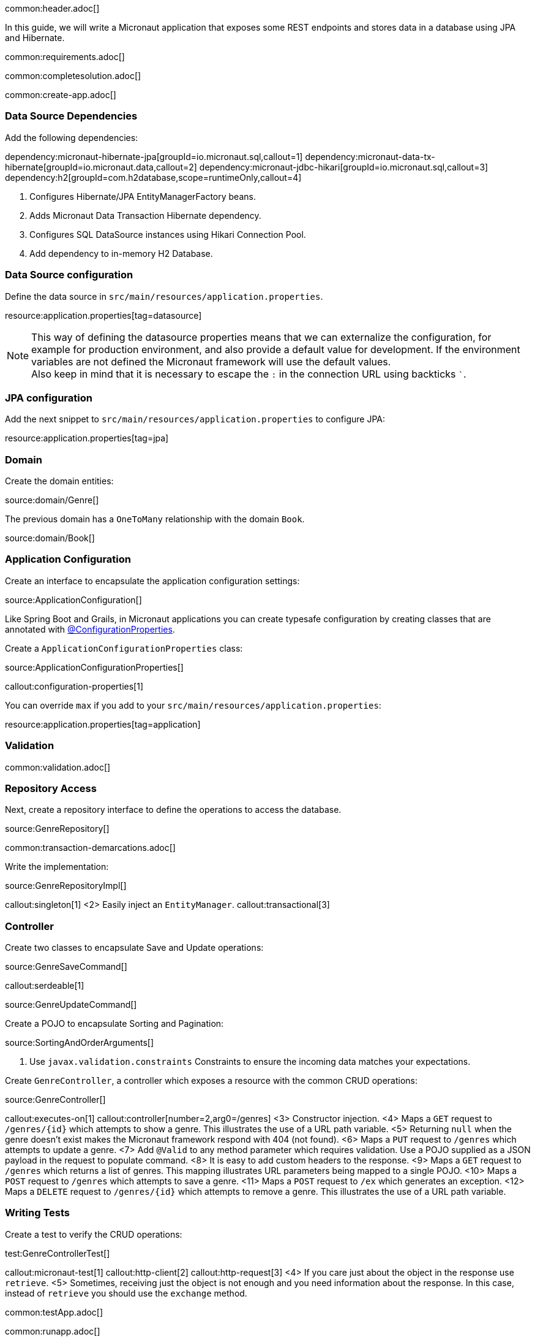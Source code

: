 common:header.adoc[]

In this guide, we will write a Micronaut application that exposes some REST endpoints and stores data in a database using JPA and Hibernate.

common:requirements.adoc[]

common:completesolution.adoc[]

common:create-app.adoc[]

=== Data Source Dependencies

Add the following dependencies:

:dependencies:

dependency:micronaut-hibernate-jpa[groupId=io.micronaut.sql,callout=1]
dependency:micronaut-data-tx-hibernate[groupId=io.micronaut.data,callout=2]
dependency:micronaut-jdbc-hikari[groupId=io.micronaut.sql,callout=3]
dependency:h2[groupId=com.h2database,scope=runtimeOnly,callout=4]

:dependencies:

<1> Configures Hibernate/JPA EntityManagerFactory beans.
<2> Adds Micronaut Data Transaction Hibernate dependency.
<3> Configures SQL DataSource instances using Hikari Connection Pool.
<4> Add dependency to in-memory H2 Database.

=== Data Source configuration

Define the data source in `src/main/resources/application.properties`.

resource:application.properties[tag=datasource]

NOTE: This way of defining the datasource properties means that we can externalize the configuration, for example for production environment, and also provide a default value for development. If the environment variables are not defined the Micronaut framework will use the default values. +
Also keep in mind that it is necessary to escape the `:` in the connection URL using backticks ```.

=== JPA configuration

Add the next snippet to `src/main/resources/application.properties` to configure JPA:

resource:application.properties[tag=jpa]

=== Domain

Create the domain entities:

source:domain/Genre[]

The previous domain has a `OneToMany` relationship with the domain `Book`.

source:domain/Book[]

=== Application Configuration

Create an interface to encapsulate the application configuration settings:

source:ApplicationConfiguration[]

Like Spring Boot and Grails, in Micronaut applications you can create typesafe configuration by creating classes that are annotated with https://docs.micronaut.io/latest/guide/#configurationProperties[@ConfigurationProperties].

Create a `ApplicationConfigurationProperties` class:

source:ApplicationConfigurationProperties[]

callout:configuration-properties[1]

You can override `max` if you add to your `src/main/resources/application.properties`:

resource:application.properties[tag=application]

=== Validation

common:validation.adoc[]

=== Repository Access

Next, create a repository interface to define the operations to access the database.

source:GenreRepository[]

common:transaction-demarcations.adoc[]

Write the implementation:

source:GenreRepositoryImpl[]

callout:singleton[1]
<2> Easily inject an `EntityManager`.
callout:transactional[3]

=== Controller

Create two classes to encapsulate Save and Update operations:

source:GenreSaveCommand[]

callout:serdeable[1]

source:GenreUpdateCommand[]

Create a POJO to encapsulate Sorting and Pagination:

source:SortingAndOrderArguments[]

<1> Use `javax.validation.constraints` Constraints to ensure the incoming data matches your expectations.

Create `GenreController`, a controller which exposes a resource with the common CRUD operations:

source:GenreController[]

callout:executes-on[1]
callout:controller[number=2,arg0=/genres]
<3> Constructor injection.
<4> Maps a `GET` request to `/genres/{id}` which attempts to show a genre. This illustrates the use of a URL path variable.
<5> Returning `null` when the genre doesn't exist makes the Micronaut framework respond with 404 (not found).
<6> Maps a `PUT` request to `/genres` which attempts to update a genre.
<7> Add `@Valid` to any method parameter which requires validation. Use a POJO supplied as a JSON payload in the request to populate command.
<8> It is easy to add custom headers to the response.
<9> Maps a `GET` request to `/genres` which returns a list of genres. This mapping illustrates URL parameters being mapped to a single POJO.
<10> Maps a `POST` request to `/genres` which attempts to save a genre.
<11> Maps a `POST` request to `/ex` which generates an exception.
<12> Maps a `DELETE` request to `/genres/{id}` which attempts to remove a genre. This illustrates the use of a URL path variable.

=== Writing Tests

Create a test to verify the CRUD operations:

test:GenreControllerTest[]

callout:micronaut-test[1]
callout:http-client[2]
callout:http-request[3]
<4> If you care just about the object in the response use `retrieve`.
<5> Sometimes, receiving just the object is not enough and you need information about the response. In this case, instead of `retrieve` you should use the `exchange` method.

common:testApp.adoc[]

common:runapp.adoc[]

== Using PostgreSQL

When running on production you want to use a real database instead of using H2. Let's explain how to use PostgreSQL.

After installing Docker, execute the following command to run a PostgreSQL container:

[source,bash]
----
docker run -it --rm \
    -p 5432:5432 \
    -e POSTGRES_USER=dbuser \
    -e POSTGRES_PASSWORD=theSecretPassword \
    -e POSTGRES_DB=micronaut \
    postgres:11.5-alpine
----

Add PostgreSQL driver dependency:

dependency:postgresql[groupId=org.postgresql,scope=runtimeOnly]

To use PostgreSQL, set up several environment variables which match those defined in `application.properties`:

[source,bash]
----
export JDBC_URL=jdbc:postgresql://localhost:5432/micronaut
export JDBC_USER=dbuser
export JDBC_PASSWORD=theSecretPassword
export JDBC_DRIVER=org.postgresql.Driver
----

Run the application again. If you look at the output you can see that the application uses PostgreSQL:

[source, bash]
----
..
...
08:40:02.746 [main] INFO  org.hibernate.dialect.Dialect - HHH000400: Using dialect: org.hibernate.dialect.PostgreSQL10Dialect
....
----

Connect to your PostgreSQL database, and you will see both `genre` and `book` tables.

image::datagrip.png[]

Save one genre, and your `genre` table will now contain an entry.

[source, bash]
----
curl -X "POST" "http://localhost:8080/genres" \
     -H 'Content-Type: application/json; charset=utf-8' \
     -d $'{ "name": "music" }'
----

== Next steps

Read more about https://docs.micronaut.io/latest/guide/#dataAccess[Configurations for Data Access] section in the Micronaut documentation.

common:helpWithMicronaut.adoc[]

